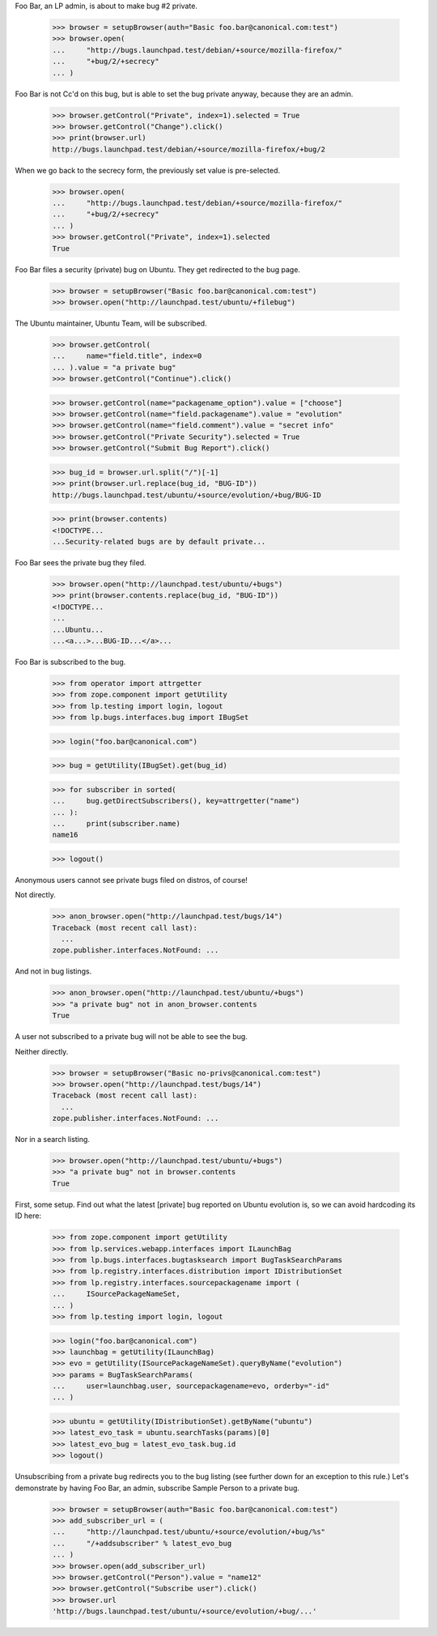 Foo Bar, an LP admin, is about to make bug #2 private.

    >>> browser = setupBrowser(auth="Basic foo.bar@canonical.com:test")
    >>> browser.open(
    ...     "http://bugs.launchpad.test/debian/+source/mozilla-firefox/"
    ...     "+bug/2/+secrecy"
    ... )

Foo Bar is not Cc'd on this bug, but is able to set the bug private
anyway, because they are an admin.

    >>> browser.getControl("Private", index=1).selected = True
    >>> browser.getControl("Change").click()
    >>> print(browser.url)
    http://bugs.launchpad.test/debian/+source/mozilla-firefox/+bug/2

When we go back to the secrecy form, the previously set value is pre-selected.

    >>> browser.open(
    ...     "http://bugs.launchpad.test/debian/+source/mozilla-firefox/"
    ...     "+bug/2/+secrecy"
    ... )
    >>> browser.getControl("Private", index=1).selected
    True

Foo Bar files a security (private) bug on Ubuntu. They get redirected to the
bug page.

    >>> browser = setupBrowser("Basic foo.bar@canonical.com:test")
    >>> browser.open("http://launchpad.test/ubuntu/+filebug")

The Ubuntu maintainer, Ubuntu Team, will be subscribed.

    >>> browser.getControl(
    ...     name="field.title", index=0
    ... ).value = "a private bug"
    >>> browser.getControl("Continue").click()

    >>> browser.getControl(name="packagename_option").value = ["choose"]
    >>> browser.getControl(name="field.packagename").value = "evolution"
    >>> browser.getControl(name="field.comment").value = "secret info"
    >>> browser.getControl("Private Security").selected = True
    >>> browser.getControl("Submit Bug Report").click()

    >>> bug_id = browser.url.split("/")[-1]
    >>> print(browser.url.replace(bug_id, "BUG-ID"))
    http://bugs.launchpad.test/ubuntu/+source/evolution/+bug/BUG-ID

    >>> print(browser.contents)
    <!DOCTYPE...
    ...Security-related bugs are by default private...

Foo Bar sees the private bug they filed.

    >>> browser.open("http://launchpad.test/ubuntu/+bugs")
    >>> print(browser.contents.replace(bug_id, "BUG-ID"))
    <!DOCTYPE...
    ...
    ...Ubuntu...
    ...<a...>...BUG-ID...</a>...

Foo Bar is subscribed to the bug.

    >>> from operator import attrgetter
    >>> from zope.component import getUtility
    >>> from lp.testing import login, logout
    >>> from lp.bugs.interfaces.bug import IBugSet

    >>> login("foo.bar@canonical.com")

    >>> bug = getUtility(IBugSet).get(bug_id)

    >>> for subscriber in sorted(
    ...     bug.getDirectSubscribers(), key=attrgetter("name")
    ... ):
    ...     print(subscriber.name)
    name16

    >>> logout()


Anonymous users cannot see private bugs filed on distros, of course!

Not directly.

    >>> anon_browser.open("http://launchpad.test/bugs/14")
    Traceback (most recent call last):
      ...
    zope.publisher.interfaces.NotFound: ...

And not in bug listings.

    >>> anon_browser.open("http://launchpad.test/ubuntu/+bugs")
    >>> "a private bug" not in anon_browser.contents
    True

A user not subscribed to a private bug will not be able to see the bug.

Neither directly.

    >>> browser = setupBrowser("Basic no-privs@canonical.com:test")
    >>> browser.open("http://launchpad.test/bugs/14")
    Traceback (most recent call last):
      ...
    zope.publisher.interfaces.NotFound: ...

Nor in a search listing.

    >>> browser.open("http://launchpad.test/ubuntu/+bugs")
    >>> "a private bug" not in browser.contents
    True

First, some setup. Find out what the latest [private] bug reported on
Ubuntu evolution is, so we can avoid hardcoding its ID here:

    >>> from zope.component import getUtility
    >>> from lp.services.webapp.interfaces import ILaunchBag
    >>> from lp.bugs.interfaces.bugtasksearch import BugTaskSearchParams
    >>> from lp.registry.interfaces.distribution import IDistributionSet
    >>> from lp.registry.interfaces.sourcepackagename import (
    ...     ISourcePackageNameSet,
    ... )
    >>> from lp.testing import login, logout

    >>> login("foo.bar@canonical.com")
    >>> launchbag = getUtility(ILaunchBag)
    >>> evo = getUtility(ISourcePackageNameSet).queryByName("evolution")
    >>> params = BugTaskSearchParams(
    ...     user=launchbag.user, sourcepackagename=evo, orderby="-id"
    ... )

    >>> ubuntu = getUtility(IDistributionSet).getByName("ubuntu")
    >>> latest_evo_task = ubuntu.searchTasks(params)[0]
    >>> latest_evo_bug = latest_evo_task.bug.id
    >>> logout()

Unsubscribing from a private bug redirects you to the bug listing (see
further down for an exception to this rule.) Let's demonstrate by having
Foo Bar, an admin, subscribe Sample Person to a private bug.

    >>> browser = setupBrowser(auth="Basic foo.bar@canonical.com:test")
    >>> add_subscriber_url = (
    ...     "http://launchpad.test/ubuntu/+source/evolution/+bug/%s"
    ...     "/+addsubscriber" % latest_evo_bug
    ... )
    >>> browser.open(add_subscriber_url)
    >>> browser.getControl("Person").value = "name12"
    >>> browser.getControl("Subscribe user").click()
    >>> browser.url
    'http://bugs.launchpad.test/ubuntu/+source/evolution/+bug/...'
